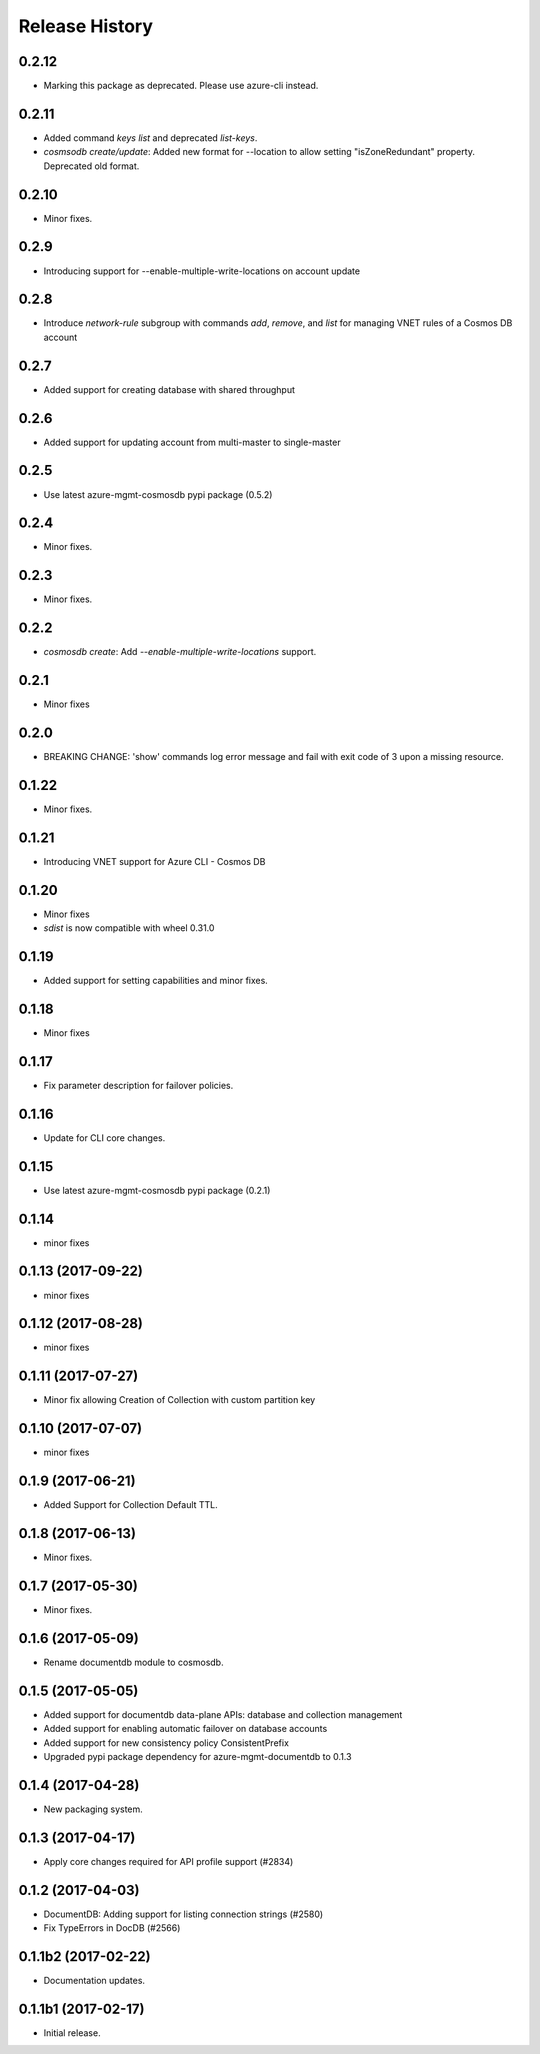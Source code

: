 .. :changelog:

Release History
===============
0.2.12
++++++
* Marking this package as deprecated. Please use azure-cli instead.

0.2.11
++++++
* Added command `keys list` and deprecated `list-keys`.
* `cosmsodb create/update`: Added new format for --location to allow setting "isZoneRedundant" property. Deprecated old format.

0.2.10
++++++
* Minor fixes.

0.2.9
+++++
* Introducing support for --enable-multiple-write-locations on account update

0.2.8
+++++
* Introduce `network-rule` subgroup with commands `add`, `remove`, and `list` for managing VNET rules of a Cosmos DB account

0.2.7
+++++
* Added support for creating database with shared throughput

0.2.6 
+++++ 
* Added support for updating account from multi-master to single-master

0.2.5
+++++
* Use latest azure-mgmt-cosmosdb pypi package (0.5.2)

0.2.4
+++++
* Minor fixes.

0.2.3
+++++
* Minor fixes.

0.2.2
+++++
* `cosmosdb create`: Add `--enable-multiple-write-locations` support.

0.2.1
+++++
* Minor fixes

0.2.0
+++++
* BREAKING CHANGE: 'show' commands log error message and fail with exit code of 3 upon a missing resource.

0.1.22
++++++
* Minor fixes.

0.1.21
++++++
* Introducing VNET support for Azure CLI - Cosmos DB

0.1.20
++++++
* Minor fixes
* `sdist` is now compatible with wheel 0.31.0

0.1.19
++++++
* Added support for setting capabilities and minor fixes.

0.1.18
++++++
* Minor fixes

0.1.17
++++++
* Fix parameter description for failover policies.

0.1.16
++++++
* Update for CLI core changes.

0.1.15
++++++
* Use latest azure-mgmt-cosmosdb pypi package (0.2.1)

0.1.14
++++++
* minor fixes

0.1.13 (2017-09-22)
+++++++++++++++++++
* minor fixes

0.1.12 (2017-08-28)
+++++++++++++++++++
* minor fixes

0.1.11 (2017-07-27)
+++++++++++++++++++
* Minor fix allowing Creation of Collection with custom partition key

0.1.10 (2017-07-07)
+++++++++++++++++++
* minor fixes

0.1.9 (2017-06-21)
++++++++++++++++++

* Added Support for Collection Default TTL.

0.1.8 (2017-06-13)
++++++++++++++++++
* Minor fixes.

0.1.7 (2017-05-30)
++++++++++++++++++
* Minor fixes.

0.1.6 (2017-05-09)
++++++++++++++++++

* Rename documentdb module to cosmosdb.

0.1.5 (2017-05-05)
++++++++++++++++++

* Added support for documentdb data-plane APIs:
  database and collection management
* Added support for enabling automatic failover on database accounts
* Added support for new consistency policy ConsistentPrefix
* Upgraded pypi package dependency for azure-mgmt-documentdb to 0.1.3

0.1.4 (2017-04-28)
++++++++++++++++++

* New packaging system.

0.1.3 (2017-04-17)
++++++++++++++++++

* Apply core changes required for API profile support (#2834)

0.1.2 (2017-04-03)
++++++++++++++++++

* DocumentDB: Adding support for listing connection strings (#2580)
* Fix TypeErrors in DocDB (#2566)

0.1.1b2 (2017-02-22)
+++++++++++++++++++++

* Documentation updates.


0.1.1b1 (2017-02-17)
+++++++++++++++++++++

* Initial release.

